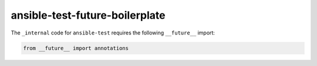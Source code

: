 ansible-test-future-boilerplate
===============================

The ``_internal`` code for ``ansible-test`` requires the following ``__future__`` import:

.. code-block:: python

    from __future__ import annotations
